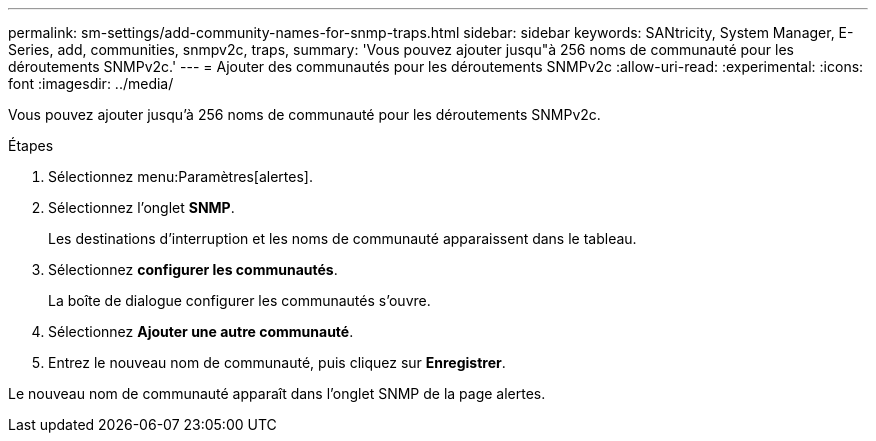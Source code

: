 ---
permalink: sm-settings/add-community-names-for-snmp-traps.html 
sidebar: sidebar 
keywords: SANtricity, System Manager, E-Series, add, communities, snmpv2c, traps, 
summary: 'Vous pouvez ajouter jusqu"à 256 noms de communauté pour les déroutements SNMPv2c.' 
---
= Ajouter des communautés pour les déroutements SNMPv2c
:allow-uri-read: 
:experimental: 
:icons: font
:imagesdir: ../media/


[role="lead"]
Vous pouvez ajouter jusqu'à 256 noms de communauté pour les déroutements SNMPv2c.

.Étapes
. Sélectionnez menu:Paramètres[alertes].
. Sélectionnez l'onglet *SNMP*.
+
Les destinations d'interruption et les noms de communauté apparaissent dans le tableau.

. Sélectionnez *configurer les communautés*.
+
La boîte de dialogue configurer les communautés s'ouvre.

. Sélectionnez *Ajouter une autre communauté*.
. Entrez le nouveau nom de communauté, puis cliquez sur *Enregistrer*.


Le nouveau nom de communauté apparaît dans l'onglet SNMP de la page alertes.
